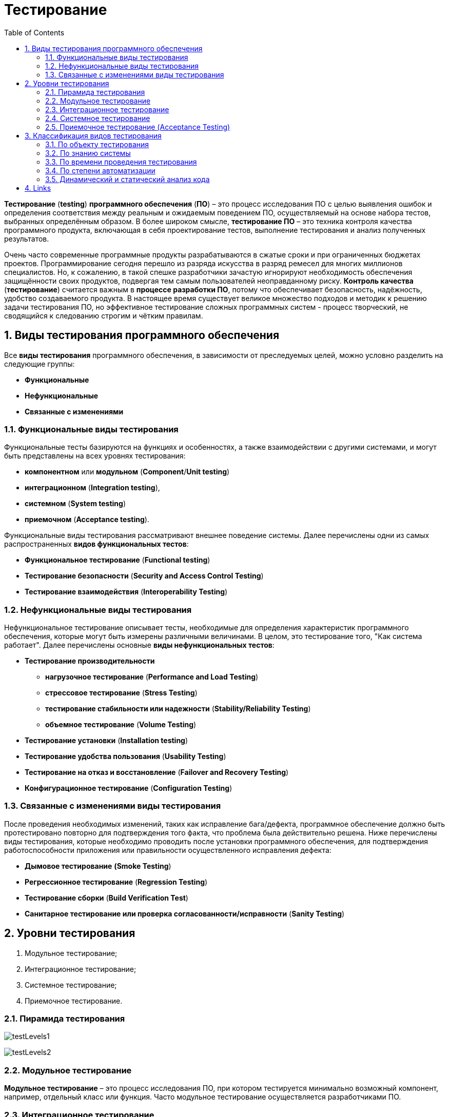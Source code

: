 = Тестирование
:toc:
:sectnums:

*Тестирование* (*testing*) *программного обеспечения* (*ПО*) – это процесс исследования ПО с целью выявления ошибок и определения соответствия между реальным и ожидаемым поведением ПО, осуществляемый на основе набора тестов, выбранных определённым образом. В более широком смысле, *тестирование ПО* – это техника контроля качества программного продукта, включающая в себя проектирование тестов, выполнение тестирования и анализ полученных результатов.

Очень часто современные программные продукты разрабатываются в сжатые сроки и при ограниченных бюджетах проектов. Программирование сегодня перешло из разряда искусства в разряд ремесел для многих миллионов специалистов. Но, к сожалению, в такой спешке разработчики зачастую игнорируют необходимость обеспечения защищённости своих продуктов, подвергая тем самым пользователей неоправданному риску. *Контроль качества* (*тестирование*) считается важным в *процессе разработки ПО*, потому что обеспечивает безопасность, надёжность, удобство создаваемого продукта. В настоящее время существует великое множество подходов и методик к решению задачи тестирования ПО, но эффективное тестирование сложных программных систем - процесс творческий, не сводящийся к следованию строгим и чётким правилам.

== Виды тестирования программного обеспечения

Все *виды тестирования* программного обеспечения, в зависимости от преследуемых целей, можно условно разделить на следующие группы:

* *Функциональные*
* *Нефункциональные*
* *Связанные с изменениями*

=== Функциональные виды тестирования

Функциональные тесты базируются на функциях и особенностях, а также взаимодействии с другими системами, и могут быть представлены на всех уровнях тестирования:

* *компонентном* или *модульном* (*Component*/*Unit testing*)
* *интеграционном* (*Integration testing*),
* *системном* (*System testing*)
* *приемочном* (*Acceptance testing*).

Функциональные виды тестирования рассматривают внешнее поведение системы. Далее перечислены одни из самых распространенных *видов функциональных тестов*:

* *Функциональное тестирование* (*Functional testing*)
* *Тестирование безопасности* (*Security and Access Control Testing*)
* *Тестирование взаимодействия* (*Interoperability Testing*)

=== Нефункциональные виды тестирования

Нефункциональное тестирование описывает тесты, необходимые для определения характеристик программного обеспечения, которые могут быть измерены различными величинами. В целом, это тестирование того, "Как система работает". Далее перечислены основные *виды нефункциональных тестов*:

* *Тестирование производительности*
** *нагрузочное тестирование* (*Performance and Load Testing*)
** *стрессовое тестирование* (*Stress Testing*)
** *тестирование стабильности или надежности* (*Stability/Reliability Testing*)
** *объемное тестирование* (*Volume Testing*)
* *Тестирование установки* (*Installation testing*)
* *Тестирование удобства пользования* (*Usability Testing*)
* *Тестирование на отказ и восстановление* (*Failover and Recovery Testing*)
* *Конфигурационное тестирование* (*Configuration Testing*)

=== Связанные с изменениями виды тестирования

После проведения необходимых изменений, таких как исправление бага/дефекта, программное обеспечение должно быть протестировано повторно для подтверждения того факта, что проблема была действительно решена. Ниже перечислены виды тестирования, которые необходимо проводить после установки программного обеспечения, для подтверждения работоспособности приложения или правильности осуществленного исправления дефекта:

* *Дымовое тестирование* *(Smoke Testing*)
* *Регрессионное тестирование* (*Regression Testing*)
* *Тестирование сборки* (*Build Verification Test*)
* *Санитарное тестирование или проверка согласованности/исправности* (*Sanity Testing*)

== Уровни тестирования

. Модульное тестирование;
. Интеграционное тестирование;
. Системное тестирование;
. Приемочное тестирование.

=== Пирамида тестирования

image:testLevels1.jpeg[]

image:testLevels2.png[]

=== Модульное тестирование

*Модульное тестирование* – это процесс исследования ПО, при котором тестируется минимально возможный компонент, например, отдельный класс или функция.
Часто модульное тестирование осуществляется разработчиками ПО.

=== Интеграционное тестирование

*Интеграционное тестирование* – это процесс исследования ПО, при котором тестируется интерфейсы между компонентами или подсистемами.

=== Системное тестирование

*Системное тестирование* – это процесс исследования ПО, при котором тестируется интегрированная система на её соответствие требованиям заказчика. *Альфа* и *Бета* тестирование относятся к подкатегориям системного тестирования.

=== Приемочное тестирование (Acceptance Testing)

*Приемочное тестирование* - формальный процесс тестирования, который проверяет соответствие системы требованиям и проводится с целью:

* определения удовлетворяет ли система приемочным критериям;
* вынесения решения заказчиком или другим уполномоченным лицом принимается приложение или нет.

*Приемочное тестирование* выполняется на основании набора типичных тестовых случаев и сценариев, разработанных на основании требований к данному приложению. Решение о проведении приемочного тестирования принимается, когда:

* продукт достиг необходимого уровня качества;
* заказчик ознакомлен с *Планом Приемочных Работ* (*Product Acceptance Plan*) или иным документом, где описан набор действий, связанных с проведением приемочного тестирования, дата проведения, ответственные и т.д.

*Фаза приемочного тестирования* длится до тех пор, пока заказчик не выносит решение об отправлении приложения на доработку или выдаче приложения.

== Классификация видов тестирования

Существует несколько признаков, по которым принято производить классификацию видов тестирования.
Обычно выделяют следующие:

* По объекту тестирования
* По знанию системы
* По времени проведения тестирования
* По степени автоматизации
* Динамический и статический анализ кода

=== По объекту тестирования

* Функциональное тестирование;
* Тестирование производительности;
* Нагрузочное тестирование;
* Стресс-тестирование;
* Тестирование стабильности;
* Тестирование безопасности;
* Тестирование совместимости.

*Функциональное тестирование* (*functional testing*) – тестирование ПО, направленное на проверку реализуемости функциональных требований.
При функциональном тестировании проверяется способность ПО правильно решать задачи, необходимые пользователям.

*Тестирование производительности* (*performance testing*) – тестирование ПО, позволяющее осуществлять оценку быстродействия программного продукта при определённой нагрузке. Тест производительности выполняется до и после проведения оптимизации с целью выявить изменения в производительности. Если оптимизация не удается, и производительность снижается, то программист может отказаться от неудачной оптимизации. В случае повышения производительности величину этого повышения можно сравнить с ожидаемыми результатами, чтобы убедиться в успешности оптимизации. Задачей теста производительности является выявление фактов повышения и понижения производительности, чтобы можно было избежать неудачных модернизаций.

*Нагрузочное тестирование* (*load testing*) – тестирование ПО, позволяющее осуществлять оценку быстродействия программного продукта при плановых, повышенных и пиковых нагрузках. Осуществление нагрузочного тестирования перед вводом системы в промышленную эксплуатацию позволяет избегать неожиданных потерь в производительности через полгода - год, когда система будет заполнена данными.

*Стресс-тестирование* (*stress testing*) – тестирование ПО, которое оценивает надёжность и устойчивость системы в условиях превышения пределов нормального функционирования. Это проверка программы в таких стрессовых ситуациях как наличие большого объёма входных параметров, нехватка дискового пространства или маломощный процессор. *Стресс тестирование* предназначено для проверки настроенного решения и серверной группы на одновременное обслуживание большого количества пользователей. При таком тестировании проверяется не только серверная группа, но и влияние, оказываемое настройками на производительность системы в целом и ее отказоустойчивость. Для проведения такого тестирования необходимо иметь набор компьютеров, эмулирующих работу групп пользователей.

*Тестирование стабильности* (*stability/endurance/soak testing*) – тестирование ПО, при котором проверяется работоспособность ПО при длительном тестировании со среднем уровнем нагрузки.

*Тестирование безопасности (security testing)* – тестирование ПО, которое проверяет фактическую реакцию защитных механизмов, встроенных в систему на проникновение злоумышленников.

*Тестирование совместимости* (*compatibility testing*) - тестирование ПО, которое проверяет работоспособность ПО в определенном окружении.

=== По знанию системы

* Тестирование чёрного ящика;
* Тестирование белого ящика.

*Тестирование чёрного ящика* (*black box*) - тестирование ПО, при котором тестировщик имеет доступ к ПО только через интерфейсы заказчика, либо через внешние интерфейсы, позволяющие другому компьютеру или процессу подключиться к системе для тестирования. Этот подход до сих пор является самым распространенным в повседневной практике, но у него есть целый ряд недостатков. Например, некоторые ошибки возникают достаточно редко и потому их трудно найти и воспроизвести.

*Тестирование белого ящика* (*white box*) - тестирование ПО, при котором тестировщик имеет доступ к исходному коду программы и может писать код, связанный с библиотеками тестируемого ПО. К тестированию белого ящика относят методики:

* чтение программ
* формальные просмотры программ
* инспекции.

Этот метод позволяет заглянуть внутрь *"чёрного ящика"* и сосредоточиться на внутренней информации, которая и определяет поведение программы. Основной трудностью является сложность отслеживания вычислений времени выполнения. При тестировании программы происходит проверка логики программы. Полным тестированием в этом случае будет такое, которое приведет к перебору всех возможных путей. Даже для средних по сложности программ число таких путей может достигать десятки тысяч.


=== По времени проведения тестирования

* Альфа-тестирование
* Бета-тестирование
* Регрессионное тестирование
* Дымовое тестирование

*Альфа-тестирование* – это процесс имитации реальной работы разработчиков с программным продуктом, или реальная работа потенциальных пользователей с системой.


*Бета-тестирование* – это распространение версий с ограничениями для некоторой группы лиц, с целью проверки содержания допустимо минимального количества ошибок в программном продукте.

*Регрессионное тестирование* (*regression testing*) – тестирование ПО, при котором проводится проверка ранее найденных ошибок, а также проверка основной функциональности.

Проводится, как правило, на каждой новой версии программного продукта. *Регрессивное тестирование является наиболее важной фазой тестирования* непосредственно перед окончанием работ над продуктом, так как непосредственно перед релизом продукта крайне необходимо проверить не только основную функциональность, но и то, что ни одна из ранее найденных ошибок не повторяется в финальной версии. Являясь неотъемлемой частью функционального тестирования, регрессионное тестирование позволяет гарантировать, что изменения, связанные с устранением дефектов, не оказали негативного воздействия на остальные функциональные области приложения.

*Дымовое тестирование* (*smoke testing*) - тестирование ПО, при котором выполняется набор тестов, после которого можно сказать, что программный продукт запускается.

Если ошибок при запуске не происходит, то дымовой тест считается пройденным. Если программа не прошла дымовой тест, то её отправляют на доработку. Дело в том, что разработчики пишут отдельные компоненты одного приложения, но когда эти компоненты объединяют, нередко получается так, что совместно они работать не могут, следовательно, нет смысла тестировать продукт в целом.

=== По степени автоматизации

* Ручное тестирование;
* Автоматизированное тестирование.

*Ручное тестирование* (*manual testing*) – тестирование при котором не используются программные средства для выполнения тестов и проверки результатов выполнения.

*Автоматизированное тестирование* (*automated testing*) – тестирование, при котором используются программные средства для выполнения тестов и проверки результатов выполнения. *Автоматизированное тестирование*, несомненно, приносит пользу и экономит время и ресурсы компании.

В процессе разработки часто бывает так, что новая версия с исправленными ошибками выпускается каждый день, а иногда, и несколько раз в день. *Дымовое тестирование* прежде всего должно быть *автоматизировано*, потому что сразу после сборки новой версии программы нам необходимо в кратчайшие сроки убедиться в том, что программа запускается. Автоматический тест справится с подобной задачей за считанные секунды, и сборку можно будет считать успешной. Если же этим будет заниматься человек, то времени на проверку будет уходить гораздо больше. Таким образом, *автоматизация дымового тестирования* – это неплохая экономия времени отдела тестирования.

Для *автоматизации тестирования* существует большое количество приложений. Наиболее популярные из них:

* HP LoadRunner,
* HP QuickTest Professional,
* HP Quality Center,
* TestComplete.

*Автоматизация* в целом не только экономит время на разработку, но и увеличивает надежность и безопасность создаваемых продуктов. Очевидны также преимущества для тестеровщиков:

* надёжность проверки продукта возрастает
* время на тестирование сокращается
* работа тестирующего становится менее стрессовой

Конечно, автоматические тесты никогда не смогут заменить человека, но могут облегчить работу инженера-тестировщика ПО.

=== Динамический и статический анализ кода

По мере продвижения проекта стоимость устранения дефектов ПО может экспоненциально возрастать. Инструменты *статического* и *динамического* анализа помогают предотвратить эти затраты благодаря обнаружению программных ошибок на ранних этапах жизненного цикла ПО.

*Динамический анализ кода* (*runtime analysis*) – способ анализа программы непосредственно при ее выполнении. При динамическом анализе проблемы в исходном коде находятся по мере их возникновения. Процесс анализа можно разбить на несколько этапов:

* подготовка исходных данных
* проведение тестового запуска программы
* сбор необходимых параметров
* анализ полученных данных

*Статический анализ кода* (*static analysis*) - анализ программы, производимый без реального выполнения исследуемых программ. Статический анализ кода позволяет обнаружить дефекты в исходном коде до того, как код будет готов для запуска.

На практике разработчики могут использовать как статический, так и динамический анализ для ускорения процессов разработки и тестирования, а также для повышения качества исходного продукта.

== Links

* link:http://www.protesting.ru/testing/testtypes.html[Виды тестирования программного обеспечения]
* link:https://ru.wikipedia.org/wiki/%D0%9C%D0%BE%D0%B4%D1%83%D0%BB%D1%8C%D0%BD%D0%BE%D0%B5_%D1%82%D0%B5%D1%81%D1%82%D0%B8%D1%80%D0%BE%D0%B2%D0%B0%D0%BD%D0%B8%D0%B5[Википедия. Модульное тестирование.]
* link:http://www.protesting.ru/testing/levels/component.html[Компонентное или модульное тестирование.]
* link:https://www.bluej.org/tutorial/testing-tutorial.pdf[Unit Testing in BlueJ.]
* link:https://msdn.microsoft.com/ru-ru/library/windows/apps/jj159318.aspx[Модульное тестирование кода Visual C# в приложениях для Магазина Windows.]
* link:http://rsdn.org/article/testing/UnitTesting.xml[Модульное тестирование: 2+2 = 4?]
* link:https://ru.wikipedia.org/wiki/%D0%98%D0%BD%D1%82%D0%B5%D0%B3%D1%80%D0%B0%D1%86%D0%B8%D0%BE%D0%BD%D0%BD%D0%BE%D0%B5_%D1%82%D0%B5%D1%81%D1%82%D0%B8%D1%80%D0%BE%D0%B2%D0%B0%D0%BD%D0%B8%D0%B5[Википедия. Интеграционное тестирование.]
* link:http://www.protesting.ru/testing/levels/system.html[Системное тестирование.]
* link:http://www.softwaretestingclass.com/system-testing-what-why-how/[System Testing: What? Why? & How?]
* link:https://ru.wikipedia.org/wiki/%D0%A4%D1%83%D0%BD%D0%BA%D1%86%D0%B8%D0%BE%D0%BD%D0%B0%D0%BB%D1%8C%D0%BD%D0%BE%D0%B5_%D1%82%D0%B5%D1%81%D1%82%D0%B8%D1%80%D0%BE%D0%B2%D0%B0%D0%BD%D0%B8%D0%B5[Википедия. Функциональное тестирование.]
* link:https://symfony.com/legacy/doc/jobeet/1_4/ru/09?orm=doctrine[День 9: Функциональное тестирование.]
* link:http://www.protesting.ru/testing/types/functional.html[Функциональное тестирование.]
* StackOverflow. link:https://stackoverflow.com/questions/2741832/unit-tests-vs-functional-tests[Unit tests vs Functional Testing.]
* link:[Unit, Integration, and Functional Testing]
* link:https://ru.wikipedia.org/wiki/%D0%A2%D0%B5%D1%81%D1%82%D0%B8%D1%80%D0%BE%D0%B2%D0%B0%D0%BD%D0%B8%D0%B5_%D0%BF%D1%80%D0%BE%D0%B8%D0%B7%D0%B2%D0%BE%D0%B4%D0%B8%D1%82%D0%B5%D0%BB%D1%8C%D0%BD%D0%BE%D1%81%D1%82%D0%B8[Википедия. Тестирование производительности.]
* link:http://www.protesting.ru/testing/types/loadtesttypes.html[Нагрузочное тестирование.]
* link:http://www.protesting.ru/automation/performance.html[Автоматизация нагрузочного тестирования.]
* link:https://ru.wikipedia.org/wiki/%D0%9D%D0%B0%D0%B3%D1%80%D1%83%D0%B7%D0%BE%D1%87%D0%BD%D0%BE%D0%B5_%D1%82%D0%B5%D1%81%D1%82%D0%B8%D1%80%D0%BE%D0%B2%D0%B0%D0%BD%D0%B8%D0%B5[Википедия. Нагрузочное тестирование.]
* link:http://www.protesting.ru/testing/types/loadtesttypes.html[Нагрузочное тестирование.]
* link:https://ru.wikipedia.org/wiki/%D0%A1%D1%82%D1%80%D0%B5%D1%81%D1%81-%D1%82%D0%B5%D1%81%D1%82%D0%B8%D1%80%D0%BE%D0%B2%D0%B0%D0%BD%D0%B8%D0%B5_%D0%BF%D1%80%D0%BE%D0%B3%D1%80%D0%B0%D0%BC%D0%BC%D0%BD%D0%BE%D0%B3%D0%BE_%D0%BE%D0%B1%D0%B5%D1%81%D0%BF%D0%B5%D1%87%D0%B5%D0%BD%D0%B8%D1%8F[Википедия. Стресс-тестирование программного обеспечения.]
* link:https://devblogs.microsoft.com/cppblog/vc-ide-design-time-stress-testing/[VC++ IDE / Design Time Stress Testing]
* link:https://ru.wikipedia.org/wiki/%D0%A2%D0%B5%D1%81%D1%82%D0%B8%D1%80%D0%BE%D0%B2%D0%B0%D0%BD%D0%B8%D0%B5_%D1%81%D1%82%D0%B0%D0%B1%D0%B8%D0%BB%D1%8C%D0%BD%D0%BE%D1%81%D1%82%D0%B8[Википедия. Тестирование стабильности.]
* link:https://ru.wikipedia.org/wiki/%D0%A2%D0%B5%D1%81%D1%82%D0%B8%D1%80%D0%BE%D0%B2%D0%B0%D0%BD%D0%B8%D0%B5_%D0%B1%D0%B5%D0%B7%D0%BE%D0%BF%D0%B0%D1%81%D0%BD%D0%BE%D1%81%D1%82%D0%B8[Википедия. Тестирование безопасности.]
* link:https://ru.wikipedia.org/wiki/%D0%A2%D0%B5%D1%81%D1%82%D0%B8%D1%80%D0%BE%D0%B2%D0%B0%D0%BD%D0%B8%D0%B5_%D0%BF%D0%BE_%D1%81%D1%82%D1%80%D0%B0%D1%82%D0%B5%D0%B3%D0%B8%D0%B8_%D1%87%D1%91%D1%80%D0%BD%D0%BE%D0%B3%D0%BE_%D1%8F%D1%89%D0%B8%D0%BA%D0%B0[Википедия. Тестирование по стратегии чёрного ящика.]
* link:https://ru.wikipedia.org/wiki/%D0%A2%D0%B5%D1%81%D1%82%D0%B8%D1%80%D0%BE%D0%B2%D0%B0%D0%BD%D0%B8%D0%B5_%D0%BF%D0%BE_%D1%81%D1%82%D1%80%D0%B0%D1%82%D0%B5%D0%B3%D0%B8%D0%B8_%D0%B1%D0%B5%D0%BB%D0%BE%D0%B3%D0%BE_%D1%8F%D1%89%D0%B8%D0%BA%D0%B0[Википедия. Стратегия тестирования по принципу "Белого ящика".]
* link:https://dic.academic.ru/dic.nsf/ruwiki/392944[Альфа тестирование.]
* link:https://ru.wikipedia.org/wiki/%D0%91%D0%B5%D1%82%D0%B0-%D1%82%D0%B5%D1%81%D1%82%D0%B8%D1%80%D0%BE%D0%B2%D0%B0%D0%BD%D0%B8%D0%B5[Википедия. Бета-тестирование.]
* link:https://ru.wikipedia.org/wiki/%D0%A0%D0%B5%D0%B3%D1%80%D0%B5%D1%81%D1%81%D0%B8%D0%BE%D0%BD%D0%BD%D0%BE%D0%B5_%D1%82%D0%B5%D1%81%D1%82%D0%B8%D1%80%D0%BE%D0%B2%D0%B0%D0%BD%D0%B8%D0%B5[Википедия. Регрессивное тестирование.]
* link:http://www.protesting.ru/testing/types/regression.html[Регрессивное тестирование.]
* link:https://ru.wikipedia.org/wiki/Smoke_test[Википедия. Smoke test.]
* link:http://www.protesting.ru/testing/types/smoke.html[Дымовое тестирование.]
* link:https://tpl-it.wikispaces.com/%d0%a0%d1%83%d1%87%d0%bd%d0%be%d0%b5+%d1%82%d0%b5%d1%81%d1%82%d0%b8%d1%80%d0%be%d0%b2%d0%b0%d0%bd%d0%b8%d0%b5+(manual+testing)[Ручное тестирование.]
* link:https://habr.com/ru/post/145974/[Тестирование: Ручное или Автоматизированное?]
* link:[Автоматизированное тестирование.]
* link:https://habr.com/ru/post/145974/[Тестирование: Ручное или Автоматизированное?]
* link:https://pvs-studio.com/ru/blog/terms/0070/[Динамический анализ кода.]
* link:https://ru.wikipedia.org/wiki/%D0%94%D0%B8%D0%BD%D0%B0%D0%BC%D0%B8%D1%87%D0%B5%D1%81%D0%BA%D0%B8%D0%B9_%D0%B0%D0%BD%D0%B0%D0%BB%D0%B8%D0%B7_%D0%BA%D0%BE%D0%B4%D0%B0[Википедия. Динамический анализ кода.]
* link:https://ru.wikipedia.org/wiki/%D0%A1%D1%82%D0%B0%D1%82%D0%B8%D1%87%D0%B5%D1%81%D0%BA%D0%B8%D0%B9_%D0%B0%D0%BD%D0%B0%D0%BB%D0%B8%D0%B7_%D0%BA%D0%BE%D0%B4%D0%B0[Википедия. Статический анализ кода.]
* link:https://pvs-studio.com/ru/blog/terms/0046/[Статический анализ кода.]
* link:https://pvs-studio.com/ru/blog/posts/a0087/[Джон Кармак о статическом анализе кода.]
